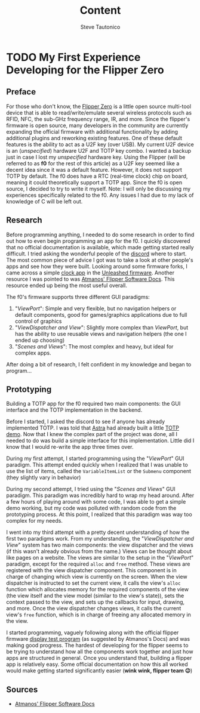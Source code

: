 #+title: Content
#+HUGO_BASE_DIR: ./
#+AUTHOR: Steve Tautonico


* TODO My First Experience Developing for the Flipper Zero
:properties:
:export_file_name: my-first-experience-developing-for-the-flipper-zero
:export_description: Description goes here
:export_date: 2022-08-07
:EXPORT_HUGO_CUSTOM_FRONT_MATTER: :unlisted true
:end:

** Preface
For those who don't know, the [[https://flipperzero.one/][Flipper Zero]] is a little open source multi-tool
device that is able to read/write/emulate several wireless protocols such as RFID, NFC, the sub-GHz frequency
range, IR, and more. Since the flipper's firmware is open source, many developers in the community are currently
expanding the official firmware with additional functionality by adding additional plugins and reworking existing features.
One of these default features is the ability to act as a U2F key (over USB). My current U2F device is an (/unspecified/)
hardware U2F and TOTP key combo. I wanted a backup just in case I lost my /unspecified/ hardware key. Using the Flipper
(will be referred to as *f0* for the rest of this article) as a U2F key seemed like a decent idea since it was a default feature.
However, it does not support TOTP by default. The f0 does have a RTC (real-time clock) chip on board, meaning it could
theoretically support a TOTP app. Since the f0 is open source, I decided to try to write it myself.
Note: I will only be discussing my experiences specifically related to the f0. Any issues I had due to my lack of knowledge of C will be left out.

** Research
Before programming anything, I needed to do some research in order to find out how to even begin programming an app for the f0.
I quickly discovered that no official documentation is available, which made getting started really difficult. I tried asking
the wonderful people of the [[http://flipperzero.one/discord][discord]] where to start. The most common piece of advice I got
was to take a look at other people's apps and see how they were built. Looking around some firmware forks, I came across a simple
[[https://gist.github.com/CompaqDisc/4e329c501bd03c1e801849b81f48ea61][clock app]] in the [[https://github.com/Eng1n33r/flipperzero-firmware][Unleashed firmware]].
Another resource I was pointed to was [[https://flipper.atmanos.com/docs/overview/intro][Atmanos' Flipper Software Docs]]. This
resource ended up being the most useful overall.

The f0's firmware supports three different GUI paradigms:

1. "/ViewPort/": Simple and very flexible, but no navigation helpers or default components, good for games/graphics applications due to full control of graphics
2. "/ViewDispatcher and View/": Slightly more complex than /ViewPort/, but has the ability to use reusable views and navigation helpers (the one I ended up choosing)
3. "/Scenes and Views/": The most complex and heavy, but ideal for complex apps.

After doing a bit of research, I felt confident in my knowledge and began to program...

** Prototyping
Building a TOTP app for the f0 required two main components: the GUI interface and the TOTP implementation in the backend.

Before I started, I asked the discord to see if anyone has already implemented TOTP. I was told that [[https://github.com/Astrrra][Astra]] had already
built a little [[https://github.com/wetox-team/flipperzero-firmware/tree/gen-totp/applications/totp][TOTP demo]].
Now that I knew the complex part of the project was done, all I needed to do was build a simple interface for this implementation.
Little did I know that I would re-write the app three times over.

During my first attempt, I started programming using the "/ViewPort/" GUI paradigm. This attempt ended quickly when I realized that I was
unable to use the list of items, called the =VariableItemList= or the =Submenu= component (they slightly vary in behavior)

During my second attempt, I tried using the "/Scenes and Views/" GUI paradigm. This paradigm was incredibly hard to wrap my head around.
After a few hours of playing around with some code, I was able to get a simple demo working, but my code was polluted with random
code from the prototyping process. At this point, I realized that this paradigm was way too complex for my needs.

I went into my third attempt with a pretty decent understanding of how the first two paradigms work.
From my understanding, the "/ViewDispatcher and View/" system has two main components: the view dispatcher and the views
(if this wasn't already obvious from the name.) Views can be thought about like pages on a website. The views are similar to
the setup in the "/ViewPort/" paradigm, except for the required =alloc= and =free= method. These views are registered with the
view dispatcher component. This component is in charge of changing which view is currently on the screen. When the view dispatcher
is instructed to set the current view, it calls the view's =alloc= function which allocates memory for the required components of the view
(the view itself and the view model (similar to the view's state)), sets the context passed to the view, and sets up the callbacks for input,
drawing, and more. Once the view dispatcher changes views, it calls the current view's =free= function, which is in charge of freeing any
allocated memory in the view.

I started programming, vaguely following along with the official flipper firmware [[https://github.com/flipperdevices/flipperzero-firmware/tree/dev/applications/debug_tools/display_test][display test program]]
(as suggested by Atmanos's Docs) and was making good progress. The hardest of developing for the flipper seems to be trying to understand
how all the components work together and just how apps are structured in general. Once you understand that, building a flipper app is relatively easy.
Some official documentation on how this all worked would make getting started significantly easier (*wink wink, flipper team 😉*)

# TODO!

** Sources
- [[https://flipper.atmanos.com/][Atmanos' Flipper Software Docs]]
